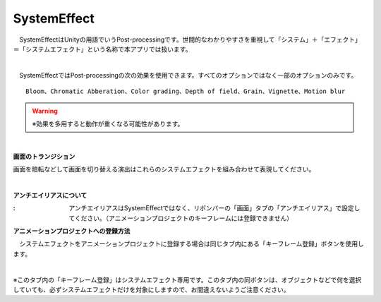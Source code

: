 .. index:: SystemEffect（オブジェクトの操作）

####################################
SystemEffect
####################################


　SystemEffectはUnityの用語でいうPost-processingです。世間的なわかりやすさを重視して「システム」＋「エフェクト」＝「システムエフェクト」という名称で本アプリでは扱います。



.. image:: ../img/screen_ribbon_syseff.png
    :align: center

|

　SystemEffectではPost-processingの次の効果を使用できます。すべてのオプションではなく一部のオプションのみです。

::

    Bloom、Chromatic Abberation、Color grading、Depth of field、Grain、Vignette、Motion blur

.. warning::
    ※効果を多用すると動作が重くなる可能性があります。

|

.. |antialias| image:: ../img/operation_syseff_1.png

.. index:: 画面のトランジション

**画面のトランジション**

画面を暗転などして画面を切り替える演出はこれらのシステムエフェクトを組み合わせて表現してください。

|

.. index:: アンチエイリアス

**アンチエイリアスについて**

:|antialias|:
    　アンチエイリアスはSystemEffectではなく、リボンバーの「画面」タブの「アンチエイリアス」で設定してください。（アニメーションプロジェクトのキーフレームには登録できません）


**アニメーションプロジェクトへの登録方法**

　システムエフェクトをアニメーションプロジェクトに登録する場合は同じタブ内にある「キーフレーム登録」ボタンを使用します。

.. image:: ../img/operation_syseff_2.png
    :align: center

|

※このタブ内の「キーフレーム登録」はシステムエフェクト専用です。このタブ内の同ボタンは、オブジェクトなどで何を選択していても、必ずシステムエフェクトだけを対象にしますので、お間違えないようご注意ください。
